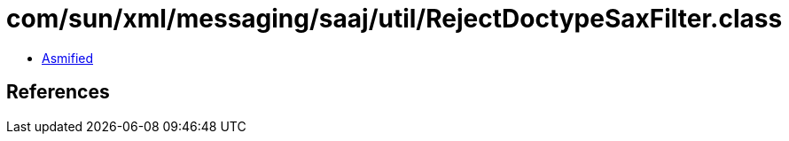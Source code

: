 = com/sun/xml/messaging/saaj/util/RejectDoctypeSaxFilter.class

 - link:RejectDoctypeSaxFilter-asmified.java[Asmified]

== References

